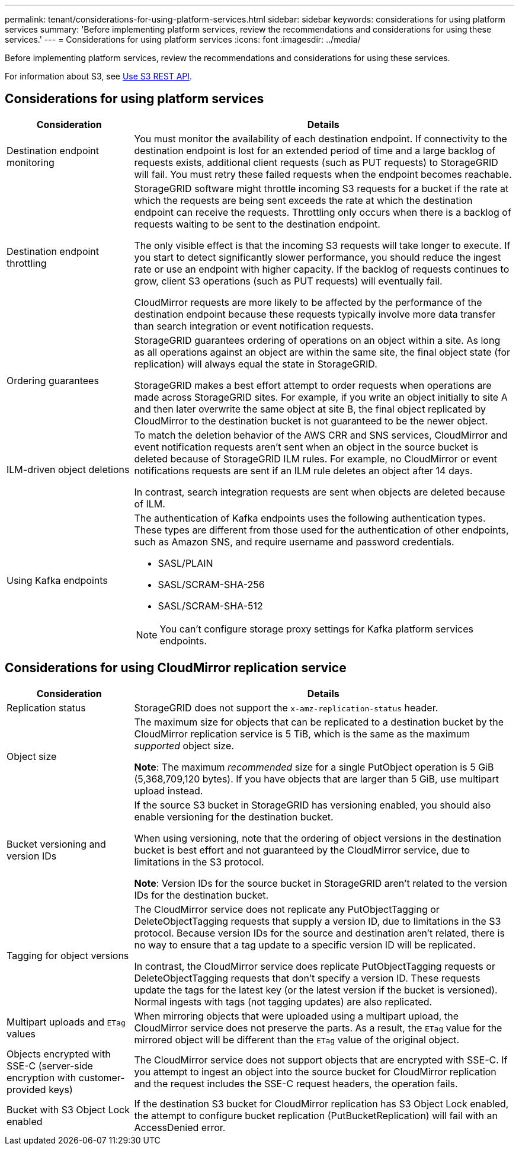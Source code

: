 ---
permalink: tenant/considerations-for-using-platform-services.html
sidebar: sidebar
keywords: considerations for using platform services
summary: 'Before implementing platform services, review the recommendations and considerations for using these services.'
---
= Considerations for using platform services
:icons: font
:imagesdir: ../media/

[.lead]
Before implementing platform services, review the recommendations and considerations for using these services.

For information about S3, see link:../s3/index.html[Use S3 REST API].

== Considerations for using platform services

[cols="1a,3a" options="header"]
|===
| Consideration| Details
a|
Destination endpoint monitoring

a|
You must monitor the availability of each destination endpoint. If connectivity to the destination endpoint is lost for an extended period of time and a large backlog of requests exists, additional client requests (such as PUT requests) to StorageGRID will fail. You must retry these failed requests when the endpoint becomes reachable.

a|
Destination endpoint throttling

a|
StorageGRID software might throttle incoming S3 requests for a bucket if the rate at which the requests are being sent exceeds the rate at which the destination endpoint can receive the requests. Throttling only occurs when there is a backlog of requests waiting to be sent to the destination endpoint.

The only visible effect is that the incoming S3 requests will take longer to execute. If you start to detect significantly slower performance, you should reduce the ingest rate or use an endpoint with higher capacity. If the backlog of requests continues to grow, client S3 operations (such as PUT requests) will eventually fail.

CloudMirror requests are more likely to be affected by the performance of the destination endpoint because these requests typically involve more data transfer than search integration or event notification requests.

a|
Ordering guarantees

a|
StorageGRID guarantees ordering of operations on an object within a site. As long as all operations against an object are within the same site, the final object state (for replication) will always equal the state in StorageGRID.

StorageGRID makes a best effort attempt to order requests when operations are made across StorageGRID sites. For example, if you write an object initially to site A and then later overwrite the same object at site B, the final object replicated by CloudMirror to the destination bucket is not guaranteed to be the newer object.

a|
ILM-driven object deletions

a|
To match the deletion behavior of the AWS CRR and SNS services, CloudMirror and event notification requests aren't sent when an object in the source bucket is deleted because of StorageGRID ILM rules. For example, no CloudMirror or event notifications requests are sent if an ILM rule deletes an object after 14 days.

In contrast, search integration requests are sent when objects are deleted because of ILM.

a|
Using Kafka endpoints

a|
The authentication of Kafka endpoints uses the following authentication types. These types are different from those used for the authentication of other endpoints, such as Amazon SNS, and require username and password credentials.

* SASL/PLAIN
* SASL/SCRAM-SHA-256
* SASL/SCRAM-SHA-512

NOTE: You can't configure storage proxy settings for Kafka platform services endpoints.

|===

== Considerations for using CloudMirror replication service

[cols="1a,3a" options="header"]
|===
| Consideration| Details
a|
Replication status

a|
StorageGRID does not support the `x-amz-replication-status` header.

a|
Object size

a|
The maximum size for objects that can be replicated to a destination bucket by the CloudMirror replication service is 5 TiB, which is the same as the maximum _supported_ object size.

*Note*: The maximum _recommended_ size for a single PutObject operation is 5 GiB (5,368,709,120 bytes). If you have objects that are larger than 5 GiB, use multipart upload instead. 

a|
Bucket versioning and version IDs

a|
If the source S3 bucket in StorageGRID has versioning enabled, you should also enable versioning for the destination bucket.

When using versioning, note that the ordering of object versions in the destination bucket is best effort and not guaranteed by the CloudMirror service, due to limitations in the S3 protocol.

*Note*: Version IDs for the source bucket in StorageGRID aren't related to the version IDs for the destination bucket.

a|
Tagging for object versions

a|
The CloudMirror service does not replicate any PutObjectTagging or DeleteObjectTagging requests that supply a version ID, due to limitations in the S3 protocol. Because version IDs for the source and destination aren't related, there is no way to ensure that a tag update to a specific version ID will be replicated.

In contrast, the CloudMirror service does replicate PutObjectTagging requests or DeleteObjectTagging requests that don't specify a version ID. These requests update the tags for the latest key (or the latest version if the bucket is versioned). Normal ingests with tags (not tagging updates) are also replicated.

a|
Multipart uploads and `ETag` values
a|
When mirroring objects that were uploaded using a multipart upload, the CloudMirror service does not preserve the parts. As a result, the `ETag` value for the mirrored object will be different than the `ETag` value of the original object.

a|
Objects encrypted with SSE-C (server-side encryption with customer-provided keys)
a|
The CloudMirror service does not support objects that are encrypted with SSE-C. If you attempt to ingest an object into the source bucket for CloudMirror replication and the request includes the SSE-C request headers, the operation fails.

a|
Bucket with S3 Object Lock enabled
a|
If the destination S3 bucket for CloudMirror replication has S3 Object Lock enabled, the attempt to configure bucket replication (PutBucketReplication) will fail with an AccessDenied error.

|===

// 2023 SEP 25, SGWS-25330